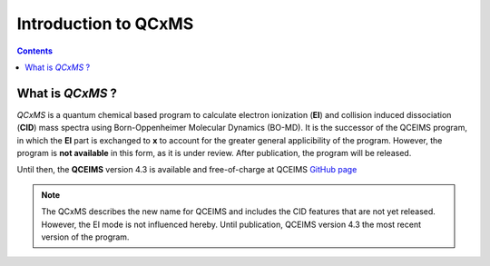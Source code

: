 .. _qcxms:

-----------------------
Introduction to QCxMS
-----------------------

.. contents::

What is *QCxMS* ?
==================

`QCxMS` is a quantum chemical based program to calculate electron ionization (**EI**) and collision induced
dissociation (**CID**) mass spectra using Born-Oppenheimer Molecular Dynamics (BO-MD). 
It is the successor of the QCEIMS program, in which the **EI** part is exchanged to **x** to account 
for the greater general applicibility of the program. 
However, the program is **not available** in this form, as it is under review. After publication, the program will be released.

Until then, the **QCEIMS** version 4.3 is available and free-of-charge at QCEIMS
`GitHub page <https://github.com/qcxms/QCEIMS_v.4.3/releases/tag/source>`_ 

.. note::
   The QCxMS describes the new name for QCEIMS and includes the CID features that are not yet released. 
   However, the EI mode is not influenced hereby. Until publication, QCEIMS version 4.3 the most recent 
   version of the program. 
 
